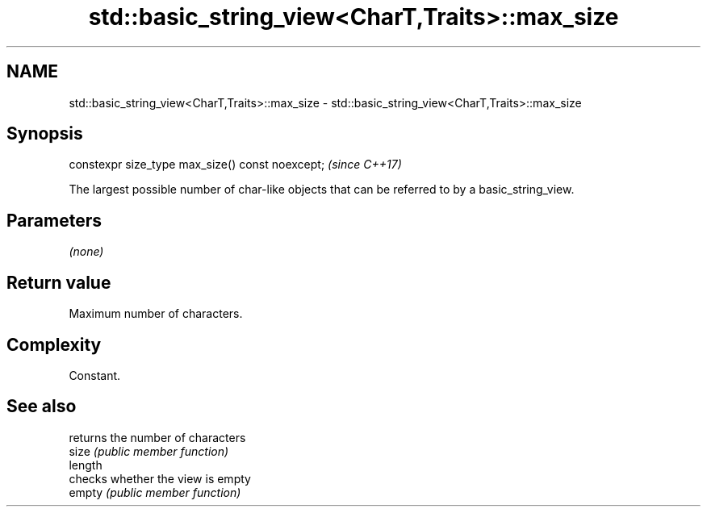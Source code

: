 .TH std::basic_string_view<CharT,Traits>::max_size 3 "2020.03.24" "http://cppreference.com" "C++ Standard Libary"
.SH NAME
std::basic_string_view<CharT,Traits>::max_size \- std::basic_string_view<CharT,Traits>::max_size

.SH Synopsis

  constexpr size_type max_size() const noexcept;  \fI(since C++17)\fP

  The largest possible number of char-like objects that can be referred to by a basic_string_view.

.SH Parameters

  \fI(none)\fP

.SH Return value

  Maximum number of characters.

.SH Complexity

  Constant.

.SH See also


         returns the number of characters
  size   \fI(public member function)\fP
  length
         checks whether the view is empty
  empty  \fI(public member function)\fP




